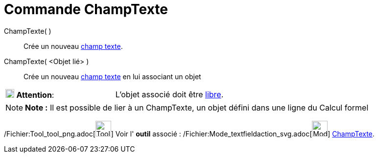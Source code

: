 = Commande ChampTexte
:page-en: commands/InputBox_Command
ifdef::env-github[:imagesdir: /fr/modules/ROOT/assets/images]

ChampTexte( )::
  Crée un nouveau xref:/Objets_InterAction.adoc[champ texte].

ChampTexte( <Objet lié> )::
  Crée un nouveau xref:/Objets_InterAction.adoc[champ texte] en lui associant un objet

[cols=",",]
|===
|image:18px-Attention.png[Attention,title="Attention",width=18,height=18] *Attention*: |L'objet associé doit être
xref:/Objets_libres_dépendants_ou_auxiliaires.adoc[libre].
|===

[NOTE]
====

*Note :* Il est possible de lier à un ChampTexte, un objet défini dans une ligne du Calcul formel

====

/Fichier:Tool_tool_png.adoc[image:Tool_tool.png[Tool tool.png,width=32,height=32]] Voir l' *outil* associé :
/Fichier:Mode_textfieldaction_svg.adoc[image:32px-Mode_textfieldaction.svg.png[Mode
textfieldaction.svg,width=32,height=32]] xref:/tools/ChampTexte.adoc[ChampTexte].

